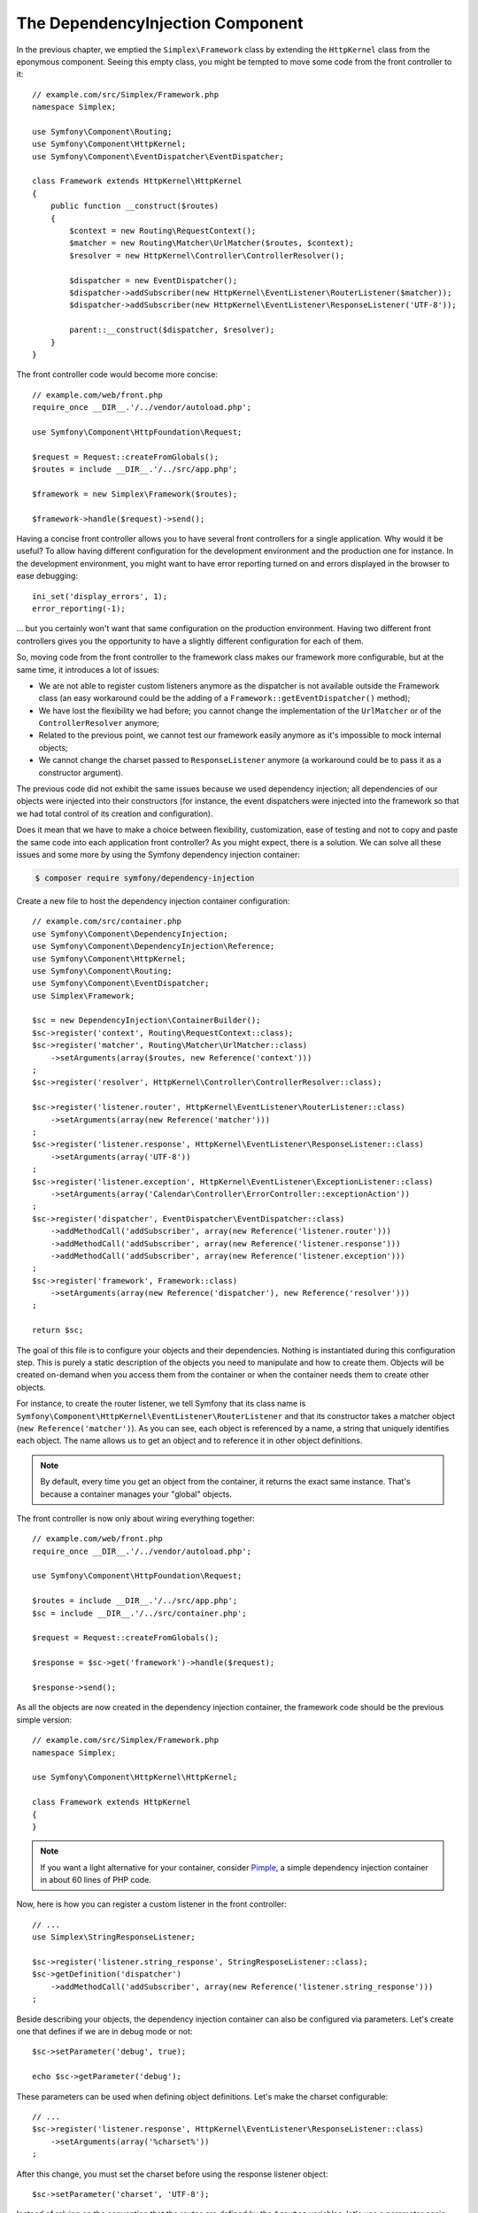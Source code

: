 The DependencyInjection Component
=================================

In the previous chapter, we emptied the ``Simplex\Framework`` class by
extending the ``HttpKernel`` class from the eponymous component. Seeing this
empty class, you might be tempted to move some code from the front controller
to it::

    // example.com/src/Simplex/Framework.php
    namespace Simplex;

    use Symfony\Component\Routing;
    use Symfony\Component\HttpKernel;
    use Symfony\Component\EventDispatcher\EventDispatcher;

    class Framework extends HttpKernel\HttpKernel
    {
        public function __construct($routes)
        {
            $context = new Routing\RequestContext();
            $matcher = new Routing\Matcher\UrlMatcher($routes, $context);
            $resolver = new HttpKernel\Controller\ControllerResolver();

            $dispatcher = new EventDispatcher();
            $dispatcher->addSubscriber(new HttpKernel\EventListener\RouterListener($matcher));
            $dispatcher->addSubscriber(new HttpKernel\EventListener\ResponseListener('UTF-8'));

            parent::__construct($dispatcher, $resolver);
        }
    }

The front controller code would become more concise::

    // example.com/web/front.php
    require_once __DIR__.'/../vendor/autoload.php';

    use Symfony\Component\HttpFoundation\Request;

    $request = Request::createFromGlobals();
    $routes = include __DIR__.'/../src/app.php';

    $framework = new Simplex\Framework($routes);

    $framework->handle($request)->send();

Having a concise front controller allows you to have several front controllers
for a single application. Why would it be useful? To allow having different
configuration for the development environment and the production one for
instance. In the development environment, you might want to have error
reporting turned on and errors displayed in the browser to ease debugging::

    ini_set('display_errors', 1);
    error_reporting(-1);

... but you certainly won't want that same configuration on the production
environment. Having two different front controllers gives you the opportunity
to have a slightly different configuration for each of them.

So, moving code from the front controller to the framework class makes our
framework more configurable, but at the same time, it introduces a lot of
issues:

* We are not able to register custom listeners anymore as the dispatcher is
  not available outside the Framework class (an easy workaround could be the
  adding of a ``Framework::getEventDispatcher()`` method);

* We have lost the flexibility we had before; you cannot change the
  implementation of the ``UrlMatcher`` or of the ``ControllerResolver``
  anymore;

* Related to the previous point, we cannot test our framework easily anymore
  as it's impossible to mock internal objects;

* We cannot change the charset passed to ``ResponseListener`` anymore (a
  workaround could be to pass it as a constructor argument).

The previous code did not exhibit the same issues because we used dependency
injection; all dependencies of our objects were injected into their
constructors (for instance, the event dispatchers were injected into the
framework so that we had total control of its creation and configuration).

Does it mean that we have to make a choice between flexibility, customization,
ease of testing and not to copy and paste the same code into each application
front controller? As you might expect, there is a solution. We can solve all
these issues and some more by using the Symfony dependency injection
container:

.. code-block:: terminal

    $ composer require symfony/dependency-injection

Create a new file to host the dependency injection container configuration::

    // example.com/src/container.php
    use Symfony\Component\DependencyInjection;
    use Symfony\Component\DependencyInjection\Reference;
    use Symfony\Component\HttpKernel;
    use Symfony\Component\Routing;
    use Symfony\Component\EventDispatcher;
    use Simplex\Framework;

    $sc = new DependencyInjection\ContainerBuilder();
    $sc->register('context', Routing\RequestContext::class);
    $sc->register('matcher', Routing\Matcher\UrlMatcher::class)
        ->setArguments(array($routes, new Reference('context')))
    ;
    $sc->register('resolver', HttpKernel\Controller\ControllerResolver::class);

    $sc->register('listener.router', HttpKernel\EventListener\RouterListener::class)
        ->setArguments(array(new Reference('matcher')))
    ;
    $sc->register('listener.response', HttpKernel\EventListener\ResponseListener::class)
        ->setArguments(array('UTF-8'))
    ;
    $sc->register('listener.exception', HttpKernel\EventListener\ExceptionListener::class)
        ->setArguments(array('Calendar\Controller\ErrorController::exceptionAction'))
    ;
    $sc->register('dispatcher', EventDispatcher\EventDispatcher::class)
        ->addMethodCall('addSubscriber', array(new Reference('listener.router')))
        ->addMethodCall('addSubscriber', array(new Reference('listener.response')))
        ->addMethodCall('addSubscriber', array(new Reference('listener.exception')))
    ;
    $sc->register('framework', Framework::class)
        ->setArguments(array(new Reference('dispatcher'), new Reference('resolver')))
    ;

    return $sc;

The goal of this file is to configure your objects and their dependencies.
Nothing is instantiated during this configuration step. This is purely a
static description of the objects you need to manipulate and how to create
them. Objects will be created on-demand when you access them from the
container or when the container needs them to create other objects.

For instance, to create the router listener, we tell Symfony that its class
name is ``Symfony\Component\HttpKernel\EventListener\RouterListener`` and
that its constructor takes a matcher object (``new Reference('matcher')``). As
you can see, each object is referenced by a name, a string that uniquely
identifies each object. The name allows us to get an object and to reference
it in other object definitions.

.. note::

    By default, every time you get an object from the container, it returns
    the exact same instance. That's because a container manages your "global"
    objects.

The front controller is now only about wiring everything together::

    // example.com/web/front.php
    require_once __DIR__.'/../vendor/autoload.php';

    use Symfony\Component\HttpFoundation\Request;

    $routes = include __DIR__.'/../src/app.php';
    $sc = include __DIR__.'/../src/container.php';

    $request = Request::createFromGlobals();

    $response = $sc->get('framework')->handle($request);

    $response->send();

As all the objects are now created in the dependency injection container, the
framework code should be the previous simple version::

    // example.com/src/Simplex/Framework.php
    namespace Simplex;

    use Symfony\Component\HttpKernel\HttpKernel;

    class Framework extends HttpKernel
    {
    }

.. note::

    If you want a light alternative for your container, consider `Pimple`_, a
    simple dependency injection container in about 60 lines of PHP code.

Now, here is how you can register a custom listener in the front controller::

    // ...
    use Simplex\StringResponseListener;

    $sc->register('listener.string_response', StringResposeListener::class);
    $sc->getDefinition('dispatcher')
        ->addMethodCall('addSubscriber', array(new Reference('listener.string_response')))
    ;

Beside describing your objects, the dependency injection container can also be
configured via parameters. Let's create one that defines if we are in debug
mode or not::

    $sc->setParameter('debug', true);

    echo $sc->getParameter('debug');

These parameters can be used when defining object definitions. Let's make the
charset configurable::

    // ...
    $sc->register('listener.response', HttpKernel\EventListener\ResponseListener::class)
        ->setArguments(array('%charset%'))
    ;

After this change, you must set the charset before using the response listener
object::

    $sc->setParameter('charset', 'UTF-8');

Instead of relying on the convention that the routes are defined by the
``$routes`` variables, let's use a parameter again::

    // ...
    $sc->register('matcher', Routing\Matcher\UrlMatcher::class)
        ->setArguments(array('%routes%', new Reference('context')))
    ;

And the related change in the front controller::

    $sc->setParameter('routes', include __DIR__.'/../src/app.php');

We have obviously barely scratched the surface of what you can do with the
container: from class names as parameters, to overriding existing object
definitions, from scope support to dumping a container to a plain PHP class,
and much more. The Symfony dependency injection container is really powerful
and is able to manage any kind of PHP class.

Don't yell at me if you don't want to use a dependency injection container in
your framework. If you don't like it, don't use it. It's your framework, not
mine.

This is (already) the last chapter of this book on creating a framework on top
of the Symfony components. I'm aware that many topics have not been covered
in great details, but hopefully it gives you enough information to get started
on your own and to better understand how the Symfony framework works
internally.

If you want to learn more, read the source code of the `Silex`_
micro-framework, and especially its `Application`_ class.

Have fun!

.. _`Pimple`: https://github.com/silexphp/Pimple
.. _`Silex`: http://silex.sensiolabs.org/
.. _`Application`: https://github.com/silexphp/Silex/blob/master/src/Silex/Application.php
